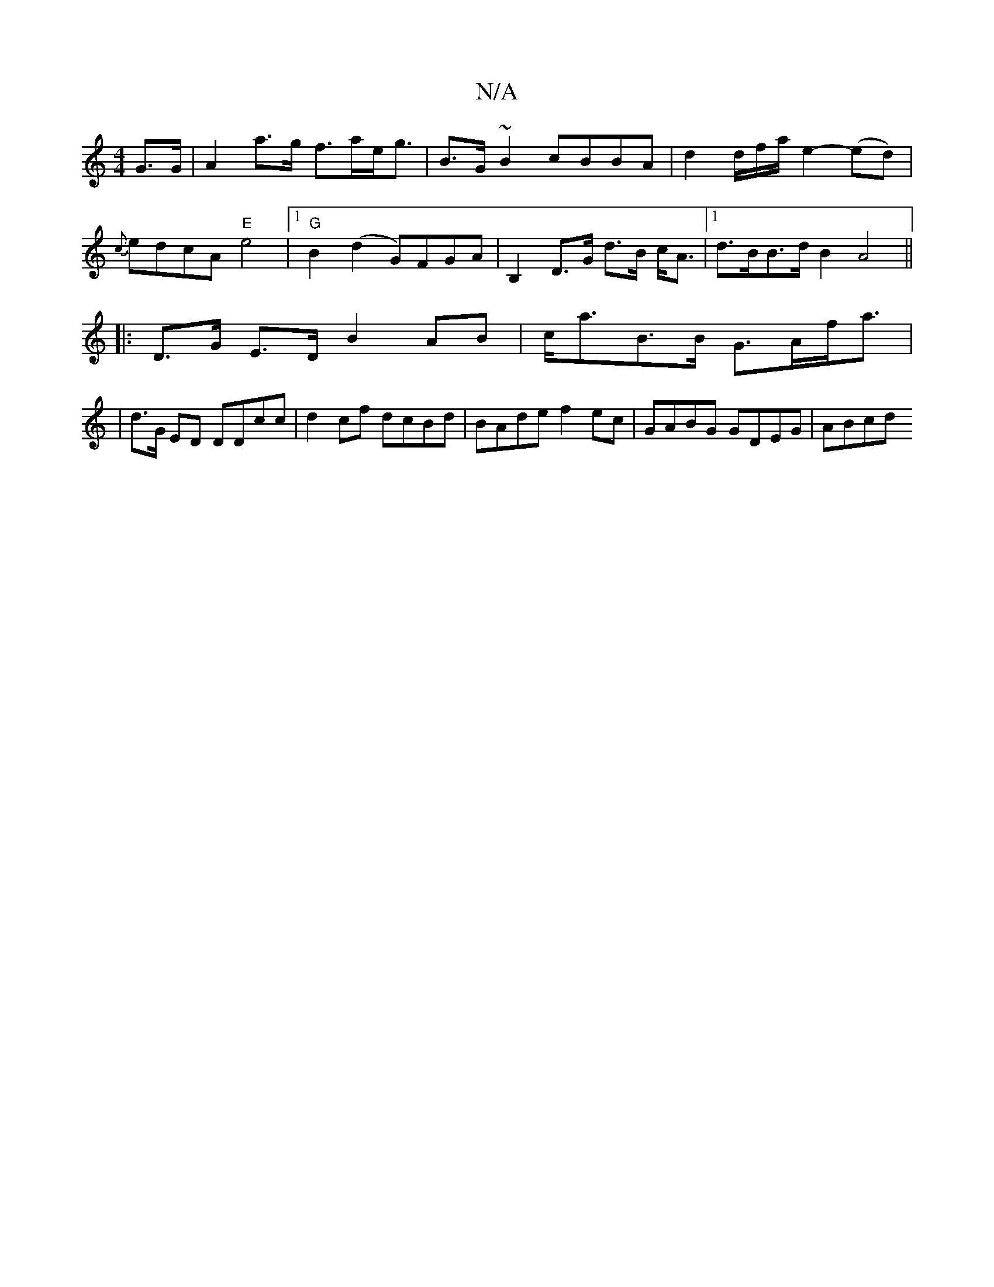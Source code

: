 X:1
T:N/A
M:4/4
R:N/A
K:Cmajor
2 G>G| A2 a>g f>ae<g | B>G~B2 cBBA | d2 d/2f/2a/ e2- (ed)|{c}edcA "E"e4|1 "G"B2 (d2 G)FGA|B,2 D>G d>B c<A|1 d>BB>d B2A4||
|:D>G E>D B2AB|c<aB>B G>Af<a|
|d>G ED DDcc|d2 cf dcBd|BAde f2ec|GABG GDEG|ABcd